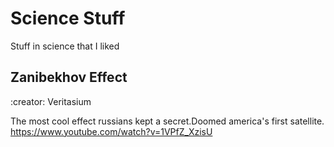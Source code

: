 * Science Stuff
  Stuff in science that I liked
** Zanibekhov Effect
   :property:
   :creator: Veritasium
   :end:
   The most cool effect russians kept a secret.Doomed america's first satellite.
   [[https://www.youtube.com/watch?v=1VPfZ_XzisU]]

